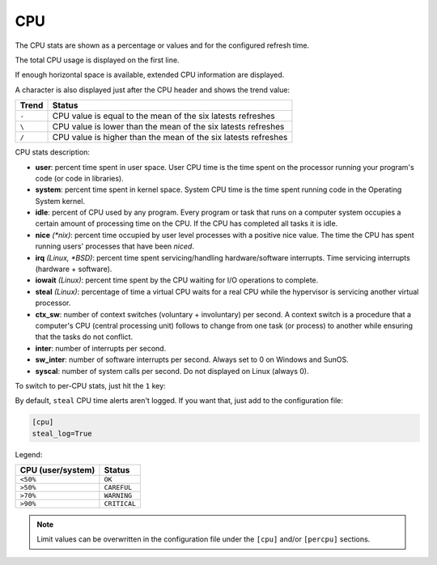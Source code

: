 .. _cpu:

CPU
===

The CPU stats are shown as a percentage or values and for the configured
refresh time.

The total CPU usage is displayed on the first line.

.. image:: ../_static/cpu.png

If enough horizontal space is available, extended CPU information are
displayed.

.. image:: ../_static/cpu-wide.png

A character is also displayed just after the CPU header and shows the
trend value:

======== ==============================================================
Trend    Status
======== ==============================================================
``-``    CPU value is equal to the mean of the six latests refreshes
``\``    CPU value is lower than the mean of the six latests refreshes
``/``    CPU value is higher than the mean of the six latests refreshes
======== ==============================================================

CPU stats description:

- **user**: percent time spent in user space. User CPU time is the time
  spent on the processor running your program's code (or code in
  libraries).
- **system**: percent time spent in kernel space. System CPU time is the
  time spent running code in the Operating System kernel.
- **idle**: percent of CPU used by any program. Every program or task
  that runs on a computer system occupies a certain amount of processing
  time on the CPU. If the CPU has completed all tasks it is idle.
- **nice** *(\*nix)*: percent time occupied by user level processes with
  a positive nice value. The time the CPU has spent running users'
  processes that have been *niced*.
- **irq** *(Linux, \*BSD)*: percent time spent servicing/handling
  hardware/software interrupts. Time servicing interrupts (hardware +
  software).
- **iowait** *(Linux)*: percent time spent by the CPU waiting for I/O
  operations to complete.
- **steal** *(Linux)*: percentage of time a virtual CPU waits for a real
  CPU while the hypervisor is servicing another virtual processor.
- **ctx_sw**: number of context switches (voluntary + involuntary) per
  second. A context switch is a procedure that a computer's CPU (central
  processing unit) follows to change from one task (or process) to
  another while ensuring that the tasks do not conflict.
- **inter**: number of interrupts per second.
- **sw_inter**: number of software interrupts per second. Always set to
  0 on Windows and SunOS.
- **syscal**: number of system calls per second. Do not displayed on
  Linux (always 0).

To switch to per-CPU stats, just hit the ``1`` key:

.. image:: ../_static/per-cpu.png

By default, ``steal`` CPU time alerts aren't logged. If you want that,
just add to the configuration file:

.. code-block:: ini

    [cpu]
    steal_log=True

Legend:

================= ============
CPU (user/system) Status
================= ============
``<50%``          ``OK``
``>50%``          ``CAREFUL``
``>70%``          ``WARNING``
``>90%``          ``CRITICAL``
================= ============

.. note::
    Limit values can be overwritten in the configuration file under
    the ``[cpu]`` and/or ``[percpu]`` sections.
